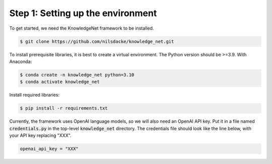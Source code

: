 .. _tutorial_1:

Step 1: Setting up the environment
================================

To get started, we need the KnowledgeNet framework to be installed.

.. code-block:: bash

   $ git clone https://github.com/nilsdacke/knowledge_net.git

To install prerequisite libraries, it is best to create a virtual environment. The Python version should be >=3.9.
With Anaconda:

.. code-block:: bash

   $ conda create -n knowledge_net python=3.10
   $ conda activate knowledge_net

Install required libraries:

.. code-block:: bash

    $ pip install -r requirements.txt

Currently, the framework uses OpenAI language models, so we will also need an OpenAI API key. Put it in a file named
:code:`credentials.py` in the top-level :code:`knowledge_net` directory.
The credentials file should look like the line below, with your API key replacing "XXX".

.. code-block:: python

    openai_api_key = "XXX"


